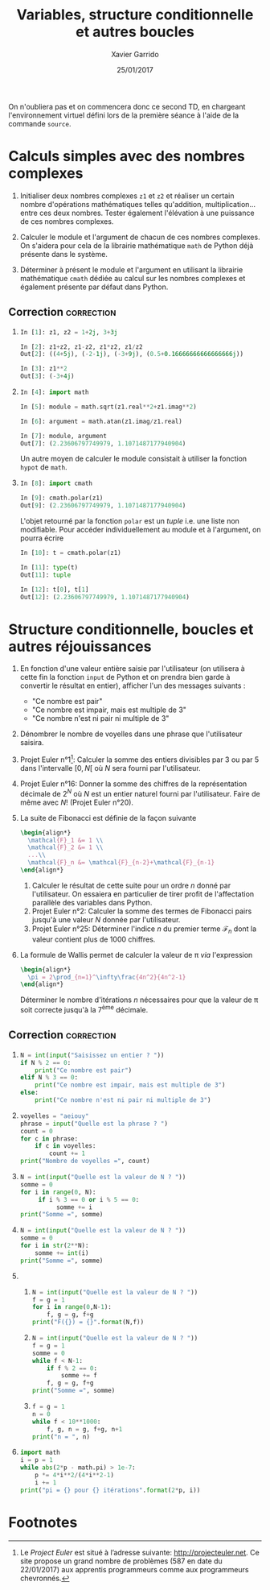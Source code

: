 #+TITLE:  Variables, structure conditionnelle et autres boucles
#+AUTHOR: Xavier Garrido
#+DATE:   25/01/2017
#+OPTIONS: toc:nil ^:{}
#+LATEX_HEADER: \setcounter{chapter}{1}

#+BEGIN_REMARK
On n'oubliera pas et on commencera donc ce second TD, en chargeant
l'environnement virtuel défini lors de la première séance à l'aide de la
commande =source=.
#+END_REMARK

* Calculs simples avec des nombres complexes

1) Initialiser deux nombres complexes =z1= et =z2= et réaliser un certain nombre
   d'opérations mathématiques telles qu'addition, multiplication... entre ces
   deux nombres. Tester également l'élévation à une puissance de ces nombres
   complexes.

2) Calculer le module et l'argument de chacun de ces nombres complexes. On
   s'aidera pour cela de la librairie mathématique =math= de Python déjà présente
   dans le système.

3) Déterminer à présent le module et l'argument en utilisant la librairie
   mathématique =cmath= dédiée au calcul sur les nombres complexes et également
   présente par défaut dans Python.

** Correction                                                   :correction:

1)

   #+BEGIN_SRC python
     In [1]: z1, z2 = 1+2j, 3+3j

     In [2]: z1+z2, z1-z2, z1*z2, z1/z2
     Out[2]: ((4+5j), (-2-1j), (-3+9j), (0.5+0.16666666666666666j))

     In [3]: z1**2
     Out[3]: (-3+4j)
   #+END_SRC

2)

   #+BEGIN_SRC python
     In [4]: import math

     In [5]: module = math.sqrt(z1.real**2+z1.imag**2)

     In [6]: argument = math.atan(z1.imag/z1.real)

     In [7]: module, argument
     Out[7]: (2.23606797749979, 1.1071487177940904)
   #+END_SRC

   Un autre moyen de calculer le module consistait à utiliser la fonction =hypot=
   de =math=.

3)

   #+BEGIN_SRC python
     In [8]: import cmath

     In [9]: cmath.polar(z1)
     Out[9]: (2.23606797749979, 1.1071487177940904)
   #+END_SRC

   L'objet retourné par la fonction =polar= est un /tuple/ i.e. une liste non
   modifiable. Pour accéder individuellement au module et à l'argument, on
   pourra écrire

   #+BEGIN_SRC python
     In [10]: t = cmath.polar(z1)

     In [11]: type(t)
     Out[11]: tuple

     In [12]: t[0], t[1]
     Out[12]: (2.23606797749979, 1.1071487177940904)
   #+END_SRC

* Structure conditionnelle, boucles et autres réjouissances

1) En fonction d'une valeur entière saisie par l'utilisateur (on utilisera à
   cette fin la fonction =input= de Python et on prendra bien garde à convertir le
   résultat en entier), afficher l'un des messages suivants :

   - "Ce nombre est pair"
   - "Ce nombre est impair, mais est multiple de 3"
   - "Ce nombre n'est ni pair ni multiple de 3"

2) Dénombrer le nombre de voyelles dans une phrase que l'utilisateur saisira.

3) Projet Euler n°1[fn:a297e5a90191e07]: Calculer la somme des entiers divisibles
   par 3 ou par 5 dans l'intervalle $[0,N[$ où $N$ sera fourni par
   l'utilisateur.

4) Projet Euler n°16: Donner la somme des chiffres de la représentation décimale
   de $2^N$ où $N$ est un entier naturel fourni par l'utilisateur. Faire de même
   avec $N!$ (Projet Euler n°20).

5) La suite de Fibonacci est définie de la façon suivante
   #+BEGIN_SRC latex
     \begin{align*}
       \mathcal{F}_1 &= 1 \\
       \mathcal{F}_2 &= 1 \\
       ...\\
       \mathcal{F}_n &= \mathcal{F}_{n-2}+\mathcal{F}_{n-1}
     \end{align*}
   #+END_SRC

   1) Calculer le résultat de cette suite pour un ordre $n$ donné par
      l'utilisateur. On essaiera en particulier de tirer profit de l'affectation
      parallèle des variables dans Python.
   2) Projet Euler n°2: Calculer la somme des termes de Fibonacci pairs jusqu'à
      une valeur $N$ donnée par l'utilisateur.
   3) Projet Euler n°25: Déterminer l'indice $n$ du premier terme
      $\mathcal{F}_n$ dont la valeur contient plus de 1000 chiffres.

6) La formule de Wallis permet de calculer la valeur de \pi /via/ l'expression
   #+BEGIN_SRC latex
     \begin{align*}
       \pi = 2\prod_{n=1}^\infty\frac{4n^2}{4n^2-1}
     \end{align*}
   #+END_SRC
   Déterminer le nombre d'itérations $n$ nécessaires pour que la valeur de \pi
   soit correcte jusqu'à la 7^{ème} décimale.

** Correction                                                   :correction:

1)
      #+BEGIN_SRC python
        N = int(input("Saisissez un entier ? "))
        if N % 2 == 0:
            print("Ce nombre est pair")
        elif N % 3 == 0:
            print("Ce nombre est impair, mais est multiple de 3")
        else:
            print("Ce nombre n'est ni pair ni multiple de 3")
      #+END_SRC
2)
      #+BEGIN_SRC python
        voyelles = "aeiouy"
        phrase = input("Quelle est la phrase ? ")
        count = 0
        for c in phrase:
            if c in voyelles:
                count += 1
        print("Nombre de voyelles =", count)
      #+END_SRC
3)
     #+BEGIN_SRC python
       N = int(input("Quelle est la valeur de N ? "))
       somme = 0
       for i in range(0, N):
            if i % 3 == 0 or i % 5 == 0:
                 somme += i
       print("Somme =", somme)
     #+END_SRC
4)
     #+BEGIN_SRC python
       N = int(input("Quelle est la valeur de N ? "))
       somme = 0
       for i in str(2**N):
           somme += int(i)
       print("Somme =", somme)
     #+END_SRC
5)
   1)
       #+BEGIN_SRC python
         N = int(input("Quelle est la valeur de N ? "))
         f = g = 1
         for i in range(0,N-1):
             f, g = g, f+g
         print("F({}) = {}".format(N,f))
       #+END_SRC
   2)
       #+BEGIN_SRC python
         N = int(input("Quelle est la valeur de N ? "))
         f = g = 1
         somme = 0
         while f < N-1:
             if f % 2 == 0:
                 somme += f
             f, g = g, f+g
         print("Somme =", somme)
       #+END_SRC
   3)
       #+BEGIN_SRC python
         f = g = 1
         n = 0
         while f < 10**1000:
             f, g, n = g, f+g, n+1
         print("n = ", n)
       #+END_SRC
6)
   #+BEGIN_SRC python
     import math
     i = p = 1
     while abs(2*p - math.pi) > 1e-7:
         p *= 4*i**2/(4*i**2-1)
         i += 1
     print("pi = {} pour {} itérations".format(2*p, i))
   #+END_SRC

* Footnotes

[fn:a297e5a90191e07] Le /Project Euler/ est situé à l’adresse suivante:
http://projecteuler.net. Ce site propose un grand nombre de problèmes (587 en
date du 22/01/2017) aux apprentis programmeurs comme aux programmeurs
chevronnés.
